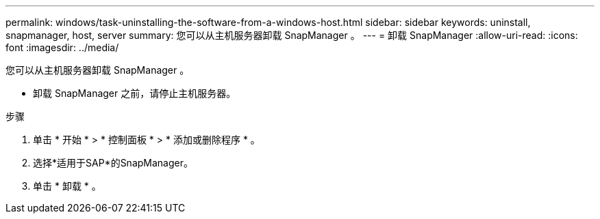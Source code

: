 ---
permalink: windows/task-uninstalling-the-software-from-a-windows-host.html 
sidebar: sidebar 
keywords: uninstall, snapmanager, host, server 
summary: 您可以从主机服务器卸载 SnapManager 。 
---
= 卸载 SnapManager
:allow-uri-read: 
:icons: font
:imagesdir: ../media/


[role="lead"]
您可以从主机服务器卸载 SnapManager 。

* 卸载 SnapManager 之前，请停止主机服务器。


.步骤
. 单击 * 开始 * > * 控制面板 * > * 添加或删除程序 * 。
. 选择*适用于SAP*的SnapManager。
. 单击 * 卸载 * 。

